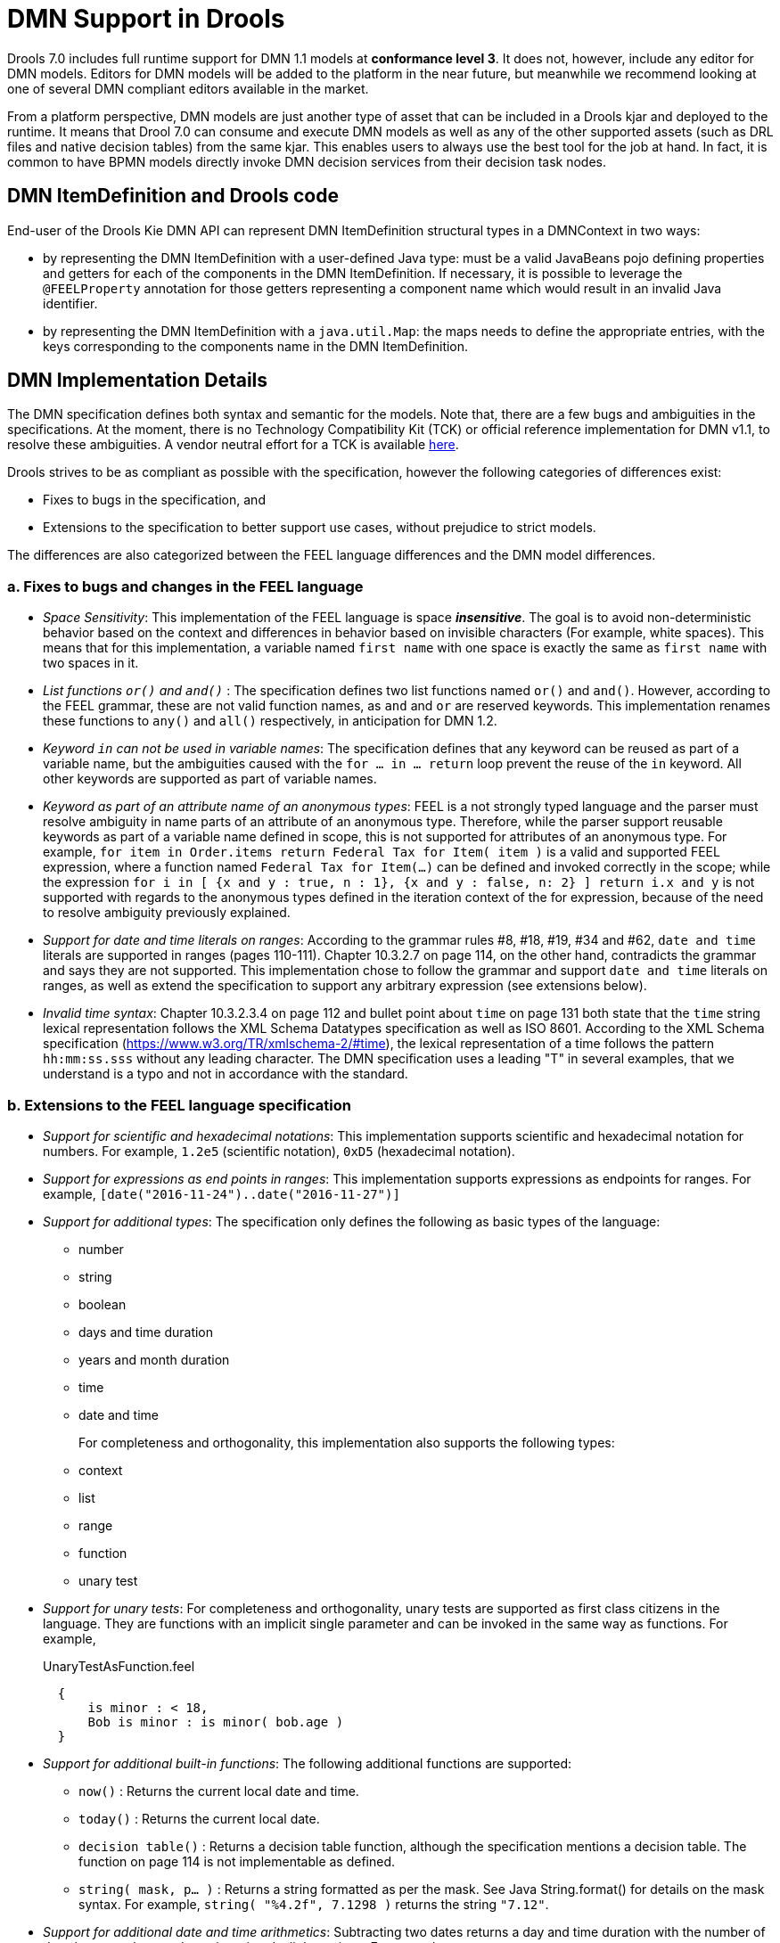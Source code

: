 [#dmn_support_in_drools]
= DMN Support in Drools
:imagesdir: ..

Drools 7.0 includes full runtime support for DMN 1.1 models at *conformance level 3*. It does not, however, include any editor for DMN models. Editors for DMN models will be
added to the platform in the near future, but meanwhile we recommend looking at one of several DMN compliant editors available in the market.

From a platform perspective, DMN models are just another type of asset that can be included in a Drools kjar and deployed to the runtime. It means that Drool 7.0 can consume and
execute DMN models as well as any of the other supported assets (such as DRL files and native decision tables) from the same kjar. This enables users to always use the best tool for
the job at hand. In fact, it is common to have BPMN models directly invoke DMN decision services from their decision task nodes.

[#dmn_support_in_drools_itemdefinition]
== DMN ItemDefinition and Drools code
End-user of the Drools Kie DMN API can represent DMN ItemDefinition structural types in a DMNContext in two ways:

* by representing the DMN ItemDefinition with a user-defined Java type: must be a valid JavaBeans pojo defining properties and getters for each of the components in the DMN ItemDefinition. If necessary, it is possible to leverage the `@FEELProperty` annotation for those getters representing a component name which would result in an invalid Java identifier.
* by representing the DMN ItemDefinition with a `java.util.Map`: the maps needs to define the appropriate entries, with the keys corresponding to the components name in the DMN ItemDefinition.

[#dmn_support_in_drools_details]
== DMN Implementation Details

The DMN specification defines both syntax and semantic for the models. Note that, there are a few bugs and ambiguities in the specifications. At the moment, there is no Technology Compatibility Kit (TCK) or official reference implementation for DMN v1.1, to resolve these ambiguities. A vendor neutral effort for a TCK is available https://dmn-tck.github.io/tck[here].

Drools strives to be as compliant as possible with the specification, however the following categories of differences exist:

* Fixes to bugs in the specification, and 
* Extensions to the specification to better support use cases, without prejudice to strict models.

The differences are also categorized between the FEEL language differences and the DMN model differences.

=== a. Fixes to bugs and changes in the FEEL language

* __Space Sensitivity__: This implementation of the FEEL language is space *__insensitive__*. The goal is to avoid
non-deterministic behavior based on the context and differences in behavior based on invisible characters (For example,
 white spaces). This means that for this implementation, a variable named `first name` with one space is exactly
 the same as `first  name` with two spaces in it.

* __List functions `or()` and `and()` __: The specification defines two list functions named `or()` and `and()`. However,
according to the FEEL grammar, these are not valid function names, as `and` and `or` are reserved keywords.
 This implementation renames these functions to `any()` and `all()` respectively, in anticipation for DMN 1.2.

* __Keyword `in` can not be used in variable names__: The specification defines that any keyword can be reused as part
 of a variable name, but the ambiguities caused with the `for ... in ... return` loop prevent the reuse of the `in`
 keyword. All other keywords are supported as part of variable names.

* __Keyword as part of an attribute name of an anonymous types__: FEEL is a not strongly typed language and the parser
must resolve ambiguity in name parts of an attribute of an anonymous type. Therefore, while the parser support reusable keywords
as part of a variable name defined in scope, this is not supported for attributes of an anonymous type. For example, `for item in Order.items return Federal Tax for Item( item )` is a valid and supported FEEL expression, where a function named `Federal Tax for Item(...)` can be defined 
and invoked correctly in the scope; while the expression `for i in [ {x and y : true, n : 1}, {x and y : false, n: 2} ] return i.x and y` is not supported with regards to the anonymous types defined in the iteration context of the for expression, because of the need to resolve ambiguity previously explained.

* __Support for date and time literals on ranges__: According to the grammar rules #8, #18, #19, #34 and #62, `date
 and time` literals are supported in ranges (pages 110-111). Chapter 10.3.2.7 on page 114, on the other hand, contradicts
 the grammar and says they are not supported. This implementation chose to follow the grammar and support `date and
 time` literals on ranges, as well as extend the specification to support any arbitrary expression (see extensions below).

* __Invalid time syntax__: Chapter 10.3.2.3.4 on page 112 and bullet point about `time` on page 131 both state that
 the `time` string lexical representation follows the XML Schema Datatypes specification as well as ISO 8601. According
 to the XML Schema specification (https://www.w3.org/TR/xmlschema-2/#time), the lexical representation of a time follows
 the pattern `hh:mm:ss.sss` without any leading character. The DMN specification uses a leading "T" in several examples,
 that we understand is a typo and not in accordance with the standard.

=== b. Extensions to the FEEL language specification

* __Support for scientific and hexadecimal notations__: This implementation supports scientific and hexadecimal
  notation for numbers. For example, `1.2e5` (scientific notation), `0xD5` (hexadecimal notation).

* __Support for expressions as end points in ranges__: This implementation supports expressions as endpoints
  for ranges. For example, `[date("2016-11-24")..date("2016-11-27")]`

* __Support for additional types__: The specification only defines the following as basic types of the language:
  ** number
  ** string
  ** boolean
  ** days and time duration
  ** years and month duration
  ** time
  ** date and time
+
For completeness and orthogonality, this implementation also supports the following types:

  ** context
  ** list
  ** range
  ** function
  ** unary test

* __Support for unary tests__: For completeness and orthogonality, unary tests are supported
  as first class citizens in the language. They are functions with an implicit single
  parameter and can be invoked in the same way as functions. For example,
+
[source,json]
.UnaryTestAsFunction.feel
----
  {
      is minor : < 18,
      Bob is minor : is minor( bob.age )
  }
----

* __Support for additional built-in functions__: The following additional functions are supported:

  ** `now()` : Returns the current local date and time.
  ** `today()` : Returns the current local date.
  ** `decision table()` : Returns a decision table function, although the specification mentions a decision table.
  The function on page 114 is not implementable as defined.
  ** `string( mask, p... )` : Returns a string formatted as per the mask. See Java String.format() for
  details on the mask syntax. For example, `string( "%4.2f", 7.1298 )` returns the string `"7.12"`.

* __Support for additional date and time arithmetics__: Subtracting two dates returns a day and time duration with the number of days between the two
  dates, ignoring daylight savings. For example,
+
[source,json]
.DateArithmetic.feel
----
date( "2017-05-12" ) - date( "2017-04-25" ) = duration( "P17D" )
----

=== c. Fixes to bugs and changes to the DMN model

* __Support for types with spaces on names__: The DMN XML schema defines type refs as QNames.
  The QNames do not allow spaces. Therefore, it is not possible to use types like FEEL `date and time`,
  `days and time duration` or `years and months duration`. This implementation does parse such
  typerefs as strings and allows type names with spaces. However, in order to comply with the XML schema,
  it also adds the following aliases to such types that can be used instead:

  ** `date and time` = `dateTime`
  ** `days and time duration` = `duration` or `dayTimeDuration`
  ** `years and months duration` = `duration` or `yearMonthDuration`
+
Note that, for the "duration" types, the user can simply use `duration` and the engine will
infer the proper duration, either `days and time duration` or `years and months duration`.

=== d. Extensions to the DMN model specification

* __Lists support heterogeneous element types__: Currently this implementation supports
  lists with heterogeneous element types. This is an experimental extension and does limit the
  functionality of some functions and filters. This decision will be re-evaluated in the future.

* __TypeRef link between Decision Tables and Item Definitions__: On decision tables/input clause,
  if no values list is defined, the engine automatically checks the type reference and applies the
  allowed values check if it is defined.
